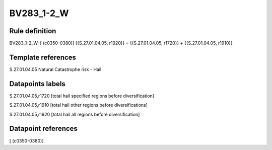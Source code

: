 ===========
BV283_1-2_W
===========

Rule definition
---------------

BV283_1-2_W: [ (c0350-0380)] {{S.27.01.04.05, r1920}} = {{S.27.01.04.05, r1720}} + {{S.27.01.04.05, r1910}}


Template references
-------------------

S.27.01.04.05 Natural Catastrophe risk - Hail


Datapoints labels
-----------------

S.27.01.04.05,r1720 [total hail specified regions before diversification]

S.27.01.04.05,r1910 [total hail other regions before diversifications]

S.27.01.04.05,r1920 [total hail all regions before diversification]



Datapoint references
--------------------

[ (c0350-0380)]